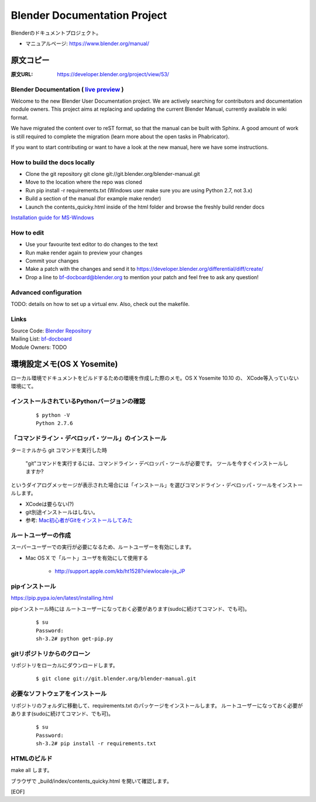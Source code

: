 ============================================
Blender Documentation Project
============================================

Blenderのドキュメントプロジェクト。

* マニュアルページ: https://www.blender.org/manual/

原文コピー
==============

:原文URL: https://developer.blender.org/project/view/53/


Blender Documentation ( `live preview <https://www.blender.org/manual/>`_ )
^^^^^^^^^^^^^^^^^^^^^^^^^^^^^^^^^^^^^^^^^^^^^^^^^^^^^^^^^^^^^^^^^^^^^^^^^^^^^

Welcome to the new Blender User Documentation project. We are actively searching for
contributors and documentation module owners. This project aims at replacing and
updating the current Blender Manual, currently available in wiki format.

We have migrated the content over to reST format, so that the manual can be built
with Sphinx. A good amount of work is still required to complete the migration
(learn more about the open tasks in Phabricator).

If you want to start contributing or want to have a look at the new manual,
here we have some instructions.

How to build the docs locally
^^^^^^^^^^^^^^^^^^^^^^^^^^^^^^

* Clone the git repository git clone git://git.blender.org/blender-manual.git
* Move to the location where the repo was cloned
* Run pip install -r requirements.txt (Windows user make sure you are using Python 2.7, not 3.x)
* Build a section of the manual (for example make render)
* Launch the contents_quicky.html inside of the html folder and browse the freshly build render docs

`Installation guide for MS-Windows <https://developer.blender.org/diffusion/BM/browse/master/install_windows.rst>`_

How to edit
^^^^^^^^^^^^

* Use your favourite text editor to do changes to the text
* Run make render again to preview your changes
* Commit your changes
* Make a patch with the changes and send it to https://developer.blender.org/differential/diff/create/
* Drop a line to bf-docboard@blender.org to mention your patch and feel free to ask any question!

Advanced configuration
^^^^^^^^^^^^^^^^^^^^^^^

TODO: details on how to set up a virtual env. Also, check out the makefile.

Links
^^^^^^

| Source Code: `Blender Repository <https://developer.blender.org/diffusion/BM/>`_
| Mailing List: `bf-docboard <http://lists.blender.org/mailman/listinfo/bf-docboard>`_
| Module Owners: TODO


環境設定メモ(OS X Yosemite)
================================

ローカル環境でドキュメントをビルドするための環境を作成した際のメモ。OS X Yosemite 10.10 の、
XCode等入っていない環境にて。


インストールされているPythonバージョンの確認
^^^^^^^^^^^^^^^^^^^^^^^^^^^^^^^^^^^^^^^^^^^^^^^^^^^^^^^^^^^^^^^^^^^^^^^^^^^^^

   :: 
   
      $ python -V
      Python 2.7.6


「コマンドライン・デベロッパ・ツール」のインストール
^^^^^^^^^^^^^^^^^^^^^^^^^^^^^^^^^^^^^^^^^^^^^^^^^^^^^^^^^^^^^^^^^^^^^^^^^^^^^

ターミナルから git コマンドを実行した時

   "git"コマンドを実行するには、コマンドライン・デベロッパ・ツールが必要です。
   ツールを今すぐインストールしますか?

というダイアログメッセージが表示された場合には「インストール」を選びコマンドライン・デベロッパ・ツールをインストールします。

* XCodeは要らない(?)
* git別途インストールはしない。


* 参考: `Mac初心者がGitをインストールしてみた <http://free-free-wheeling.com/mac-git-install-beginner/>`_


ルートユーザーの作成
^^^^^^^^^^^^^^^^^^^^^^^^^^^^^^^^^^^^^^^^^^^^^^^^^^^^^^^^^^^^^^^^^^^^^^^^^^^^^

スーパーユーザーでの実行が必要になるため、ルートユーザーを有効にします。

* Mac OS X で「ルート」ユーザを有効にして使用する

   * http://support.apple.com/kb/ht1528?viewlocale=ja_JP



pipインストール
^^^^^^^^^^^^^^^^^^^^^^^^^^^^^^^^^^^^^^^^^^^^^^^^^^^^^^^^^^^^^^^^^^^^^^^^^^^^^

https://pip.pypa.io/en/latest/installing.html

pipインストール時には ルートユーザーになっておく必要があります(sudoに続けてコマンド、でも可)。

  ::
     
      $ su
      Password:
      sh-3.2# python get-pip.py


gitリポジトリからのクローン
^^^^^^^^^^^^^^^^^^^^^^^^^^^^^^^^^^^^^^^^^^^^^^^^^^^^^^^^^^^^^^^^^^^^^^^^^^^^^

リポジトリをローカルにダウンロードします。

   ::
   
      $ git clone git://git.blender.org/blender-manual.git

必要なソフトウェアをインストール
^^^^^^^^^^^^^^^^^^^^^^^^^^^^^^^^^^^^^^^^^^^^^^^^^^^^^^^^^^^^^^^^^^^^^^^^^^^^^

リポジトリのフォルダに移動して、requirements.txt のパッケージをインストールします。
ルートユーザーになっておく必要があります(sudoに続けてコマンド、でも可)。

   ::

      $ su
      Password:
      sh-3.2# pip install -r requirements.txt 


HTMLのビルド
^^^^^^^^^^^^^^^^^^^^^^^^^^^^^^^^^^^^^^^^^^^^^^^^^^^^^^^^^^^^^^^^^^^^^^^^^^^^^

make all します。

ブラウザで _build/index/contents_quicky.html を開いて確認します。

[EOF]
